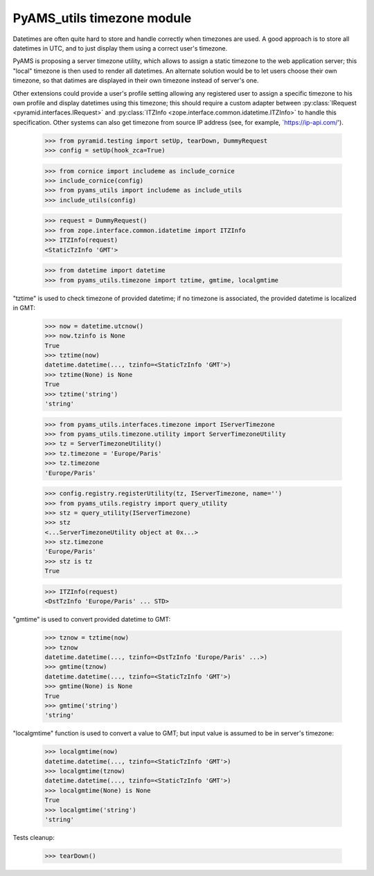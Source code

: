 
===========================
PyAMS_utils timezone module
===========================

Datetimes are often quite hard to store and handle correctly when timezones are used.
A good approach is to store all datetimes in UTC, and to just display them using a correct
user's timezone.

PyAMS is proposing a server timezone utility, which allows to assign a static timezone to the
web application server; this "local" timezone is then used to render all datetimes. An alternate
solution would be to let users choose their own timezone, so that datimes are displayed in their
own timezone instead of server's one.

Other extensions could provide a user's profile setting allowing any registered user to assign
a specific timezone to his own profile and display datetimes using this timezone; this should
require a custom adapter between :py:class:`IRequest <pyramid.interfaces.IRequest>` and
:py:class:`ITZInfo <zope.interface.common.idatetime.ITZInfo>` to handle this specification.
Other systems can also get timezone from source IP address (see, for example,
`https://ip-api.com/').

    >>> from pyramid.testing import setUp, tearDown, DummyRequest
    >>> config = setUp(hook_zca=True)

    >>> from cornice import includeme as include_cornice
    >>> include_cornice(config)
    >>> from pyams_utils import includeme as include_utils
    >>> include_utils(config)

    >>> request = DummyRequest()
    >>> from zope.interface.common.idatetime import ITZInfo
    >>> ITZInfo(request)
    <StaticTzInfo 'GMT'>

    >>> from datetime import datetime
    >>> from pyams_utils.timezone import tztime, gmtime, localgmtime

"tztime" is used to check timezone of provided datetime; if no timezone is associated, the
provided datetime is localized in GMT:

    >>> now = datetime.utcnow()
    >>> now.tzinfo is None
    True
    >>> tztime(now)
    datetime.datetime(..., tzinfo=<StaticTzInfo 'GMT'>)
    >>> tztime(None) is None
    True
    >>> tztime('string')
    'string'

    >>> from pyams_utils.interfaces.timezone import IServerTimezone
    >>> from pyams_utils.timezone.utility import ServerTimezoneUtility
    >>> tz = ServerTimezoneUtility()
    >>> tz.timezone = 'Europe/Paris'
    >>> tz.timezone
    'Europe/Paris'

    >>> config.registry.registerUtility(tz, IServerTimezone, name='')
    >>> from pyams_utils.registry import query_utility
    >>> stz = query_utility(IServerTimezone)
    >>> stz
    <...ServerTimezoneUtility object at 0x...>
    >>> stz.timezone
    'Europe/Paris'
    >>> stz is tz
    True

    >>> ITZInfo(request)
    <DstTzInfo 'Europe/Paris' ... STD>

"gmtime" is used to convert provided datetime to GMT:

    >>> tznow = tztime(now)
    >>> tznow
    datetime.datetime(..., tzinfo=<DstTzInfo 'Europe/Paris' ...>)
    >>> gmtime(tznow)
    datetime.datetime(..., tzinfo=<StaticTzInfo 'GMT'>)
    >>> gmtime(None) is None
    True
    >>> gmtime('string')
    'string'

"localgmtime" function is used to convert a value to GMT; but input value is assumed to be
in server's timezone:

    >>> localgmtime(now)
    datetime.datetime(..., tzinfo=<StaticTzInfo 'GMT'>)
    >>> localgmtime(tznow)
    datetime.datetime(..., tzinfo=<StaticTzInfo 'GMT'>)
    >>> localgmtime(None) is None
    True
    >>> localgmtime('string')
    'string'


Tests cleanup:

    >>> tearDown()
